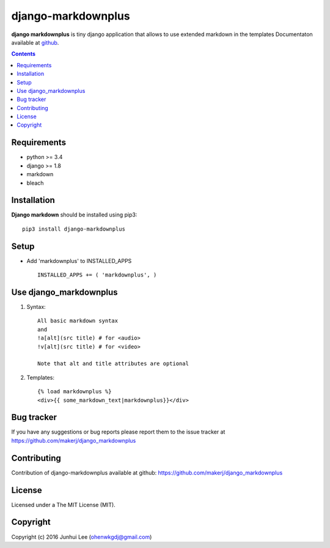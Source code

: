 django-markdownplus
###################

.. _description:

**django markdownplus** is tiny django application that allows to use extended markdown in the templates
Documentaton available at github_.

.. contents::

.. _requirements:

Requirements
============

- python >= 3.4
- django >= 1.8
- markdown
- bleach


.. _installation:

Installation
============

**Django markdown** should be installed using pip3: ::

    pip3 install django-markdownplus


Setup
=====

- Add 'markdownplus' to INSTALLED_APPS ::

    INSTALLED_APPS += ( 'markdownplus', )


Use django_markdownplus
=======================
#) Syntax: ::

    All basic markdown syntax
    and
    !a[alt](src title) # for <audio>
    !v[alt](src title) # for <video>

    Note that alt and title attributes are optional

#) Templates: ::

    {% load markdownplus %}
    <div>{{ some_markdown_text|markdownplus}}</div>

Bug tracker
===========

If you have any suggestions or bug reports
please report them to the issue tracker
at https://github.com/makerj/django_markdownplus


Contributing
============

Contribution of django-markdownplus available at github: https://github.com/makerj/django_markdownplus


License
=======

Licensed under a The MIT License (MIT).


Copyright
=========

Copyright (c) 2016 Junhui Lee (ohenwkgdj@gmail.com)

.. _github: https://github.com/makerj/django_markdownplus